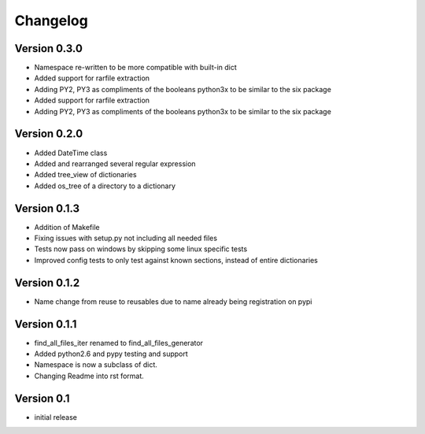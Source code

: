 Changelog
=========

Version 0.3.0
-------------

- Namespace re-written to be more compatible with built-in dict
- Added support for rarfile extraction
- Adding PY2, PY3 as compliments of the booleans python3x to be similar to the six package
- Added support for rarfile extraction
- Adding PY2, PY3 as compliments of the booleans python3x to be similar to the six package


Version 0.2.0
-------------

- Added DateTime class
- Added and rearranged several regular expression
- Added tree_view of dictionaries
- Added os_tree of a directory to a dictionary

Version 0.1.3
-------------

- Addition of Makefile
- Fixing issues with setup.py not including all needed files
- Tests now pass on windows by skipping some linux specific tests
- Improved config tests to only test against known sections, instead of entire dictionaries

Version 0.1.2
-------------

- Name change from reuse to reusables due to name already being registration on pypi

Version 0.1.1
-------------

- find_all_files_iter renamed to find_all_files_generator
- Added python2.6 and pypy testing and support
- Namespace is now a subclass of dict.
- Changing Readme into rst format.

Version 0.1
-----------

- initial release